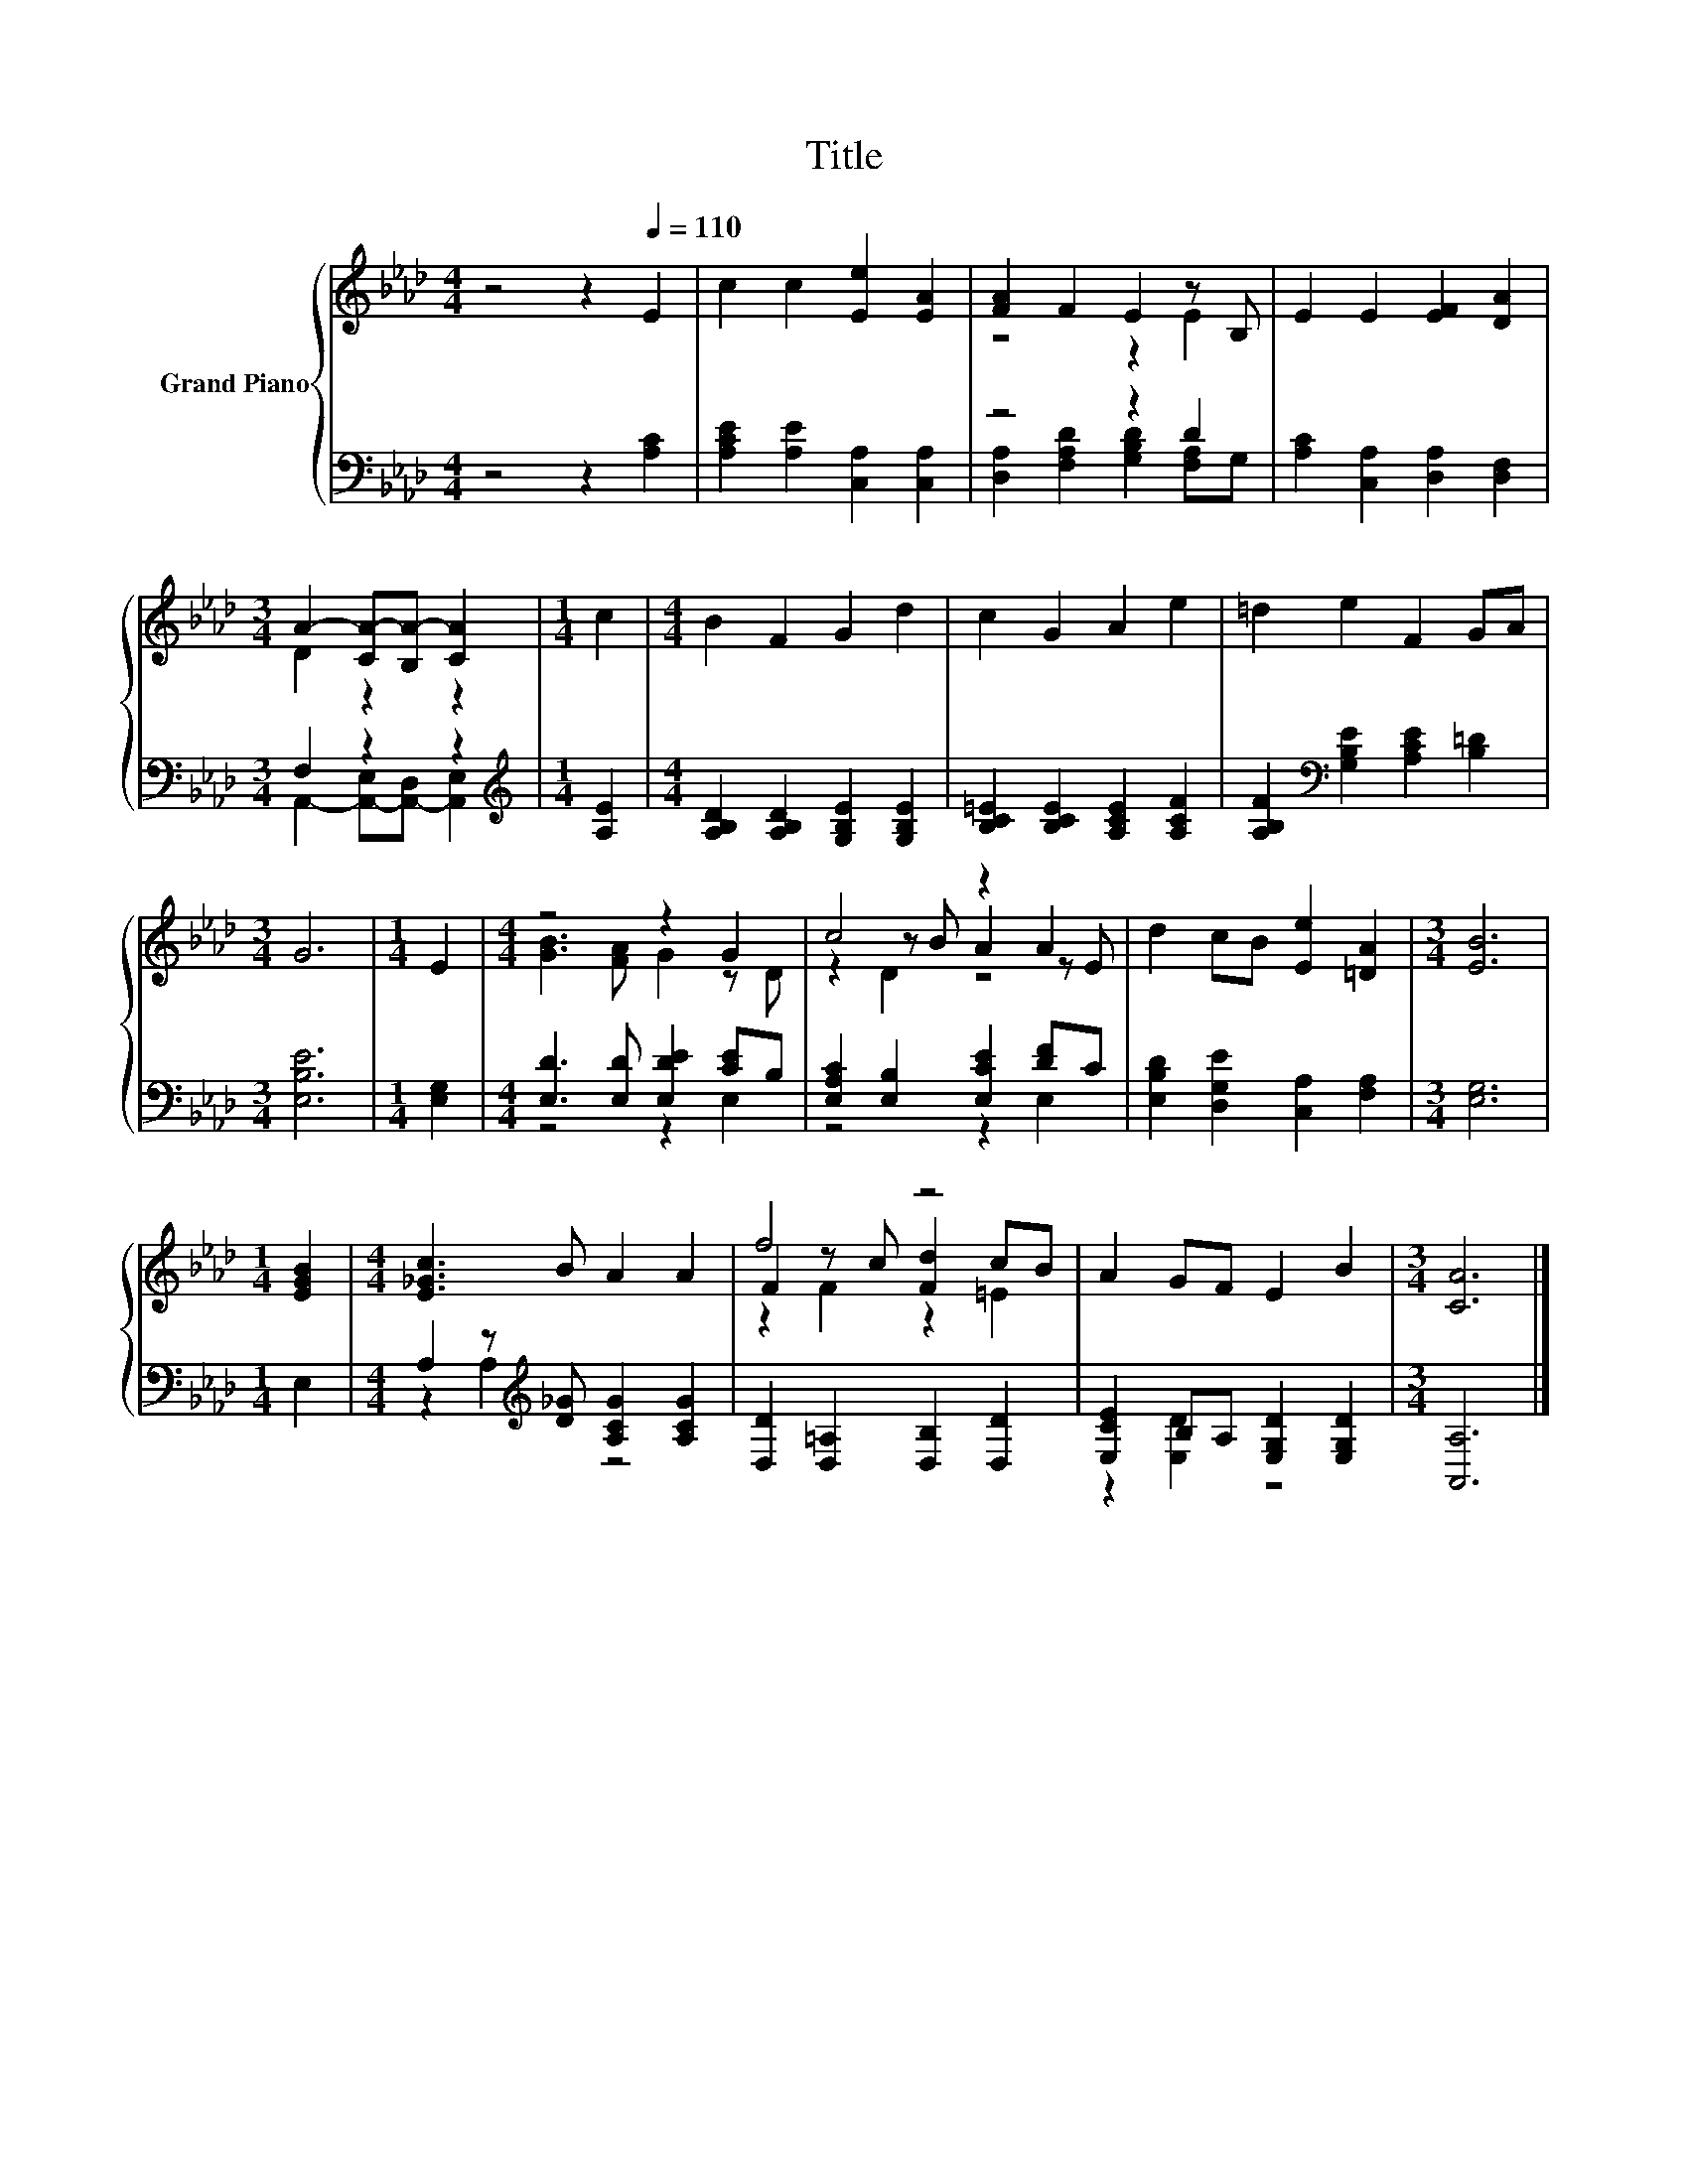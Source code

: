 X:1
T:Title
%%score { ( 1 3 5 ) | ( 2 4 ) }
L:1/8
M:4/4
K:Ab
V:1 treble nm="Grand Piano"
V:3 treble 
V:5 treble 
V:2 bass 
V:4 bass 
V:1
 z4 z2[Q:1/4=110] E2 | c2 c2 [Ee]2 [EA]2 | [FA]2 F2 E2 z B, | E2 E2 [EF]2 [DA]2 | %4
[M:3/4] A2- [CA-][B,A-] [CA]2 |[M:1/4] c2 |[M:4/4] B2 F2 G2 d2 | c2 G2 A2 e2 | =d2 e2 F2 GA | %9
[M:3/4] G6 |[M:1/4] E2 |[M:4/4] z4 z2 G2 | c4 z2 A2 | d2 cB [Ee]2 [=DA]2 |[M:3/4] [EB]6 | %15
[M:1/4] [EGB]2 |[M:4/4] [E_Gc]3 B A2 A2 | f4 z4 | A2 GF E2 B2 |[M:3/4] [CA]6 |] %20
V:2
 z4 z2 [A,C]2 | [A,CE]2 [A,E]2 [C,A,]2 [C,A,]2 | z4 z2 D2 | [A,C]2 [C,A,]2 [D,A,]2 [D,F,]2 | %4
[M:3/4] F,2 z2 z2 |[M:1/4][K:treble] [A,E]2 |[M:4/4] [A,B,D]2 [A,B,D]2 [G,B,E]2 [G,B,E]2 | %7
 [B,C=E]2 [B,CE]2 [A,CE]2 [A,CF]2 | [A,B,F]2[K:bass] [G,B,E]2 [A,CE]2 [B,=D]2 |[M:3/4] [E,B,E]6 | %10
[M:1/4] [E,G,]2 |[M:4/4] [E,D]3 [E,D] [E,DE]2 [CE]B, | [E,A,C]2 [E,B,]2 [E,CE]2 [DF]C | %13
 [E,B,D]2 [D,G,E]2 [C,A,]2 [F,A,]2 |[M:3/4] [E,G,]6 |[M:1/4] E,2 | %16
[M:4/4] A,2 z[K:treble] [D_G] [A,CG]2 [A,CG]2 | [D,D]2 [D,=A,]2 [D,B,]2 [D,D]2 | %18
 [E,CE]2 B,A, [E,G,D]2 [E,G,D]2 |[M:3/4] [A,,A,]6 |] %20
V:3
 x8 | x8 | z4 z2 E2 | x8 |[M:3/4] D2 z2 z2 |[M:1/4] x2 |[M:4/4] x8 | x8 | x8 |[M:3/4] x6 | %10
[M:1/4] x2 |[M:4/4] [GB]3 [FA] G2 z D | z2 z B A2 z E | x8 |[M:3/4] x6 |[M:1/4] x2 |[M:4/4] x8 | %17
 F2 z c [Fd]2 cB | x8 |[M:3/4] x6 |] %20
V:4
 x8 | x8 | [D,A,]2 [F,A,D]2 [G,B,D]2 [F,A,]G, | x8 |[M:3/4] A,,2- [A,,-E,][A,,-D,] [A,,E,]2 | %5
[M:1/4][K:treble] x2 |[M:4/4] x8 | x8 | x2[K:bass] x6 |[M:3/4] x6 |[M:1/4] x2 |[M:4/4] z4 z2 E,2 | %12
 z4 z2 E,2 | x8 |[M:3/4] x6 |[M:1/4] x2 |[M:4/4] z2 A,2[K:treble] z4 | x8 | z2 [E,D]2 z4 | %19
[M:3/4] x6 |] %20
V:5
 x8 | x8 | x8 | x8 |[M:3/4] x6 |[M:1/4] x2 |[M:4/4] x8 | x8 | x8 |[M:3/4] x6 |[M:1/4] x2 | %11
[M:4/4] x8 | z2 D2 z4 | x8 |[M:3/4] x6 |[M:1/4] x2 |[M:4/4] x8 | z2 F2 z2 =E2 | x8 |[M:3/4] x6 |] %20

